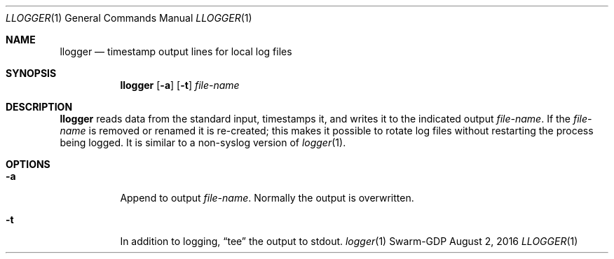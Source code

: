 .Dd August 2, 2016
.Dt LLOGGER 1
.Os Swarm-GDP
.Sh NAME
.Nm llogger
.Nd timestamp output lines for local log files
.Sh SYNOPSIS
.Nm
.Op Fl a
.Op Fl t
.Ar file-name
.Sh DESCRIPTION
.Nm
reads data from the standard input,
timestamps it,
and writes it to the indicated output
.Ar file-name .
If the
.Ar file-name
is removed or renamed it is re-created;
this makes it possible to rotate log files
without restarting the process being logged.
It is similar to a non-syslog version of
.Xr logger 1 .
.Sh OPTIONS
.Bl -tag
.It Fl a
Append to output
.Ar file-name .
Normally the output is overwritten.
.It Fl t
In addition to logging,
.Dq tee
the output to stdout.
.\".Sh EXIT STATUS
.\".Sh ENVIRONMENT
.\".Sh FILES
.\".Sh SEE ALSO
.Xr logger 1
.\".Sh EXAMPLES
.\".Sh BUGS
